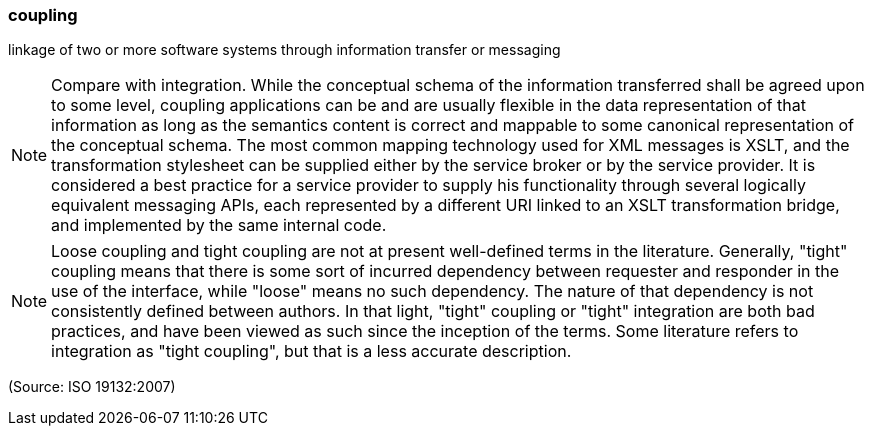 === coupling

linkage of two or more software systems through information transfer or messaging

NOTE: Compare with integration. While the conceptual schema of the information transferred shall be agreed upon to some level, coupling applications can be and are usually flexible in the data representation of that information as long as the semantics content is correct and mappable to some canonical representation of the conceptual schema. The most common mapping technology used for XML messages is XSLT, and the transformation stylesheet can be supplied either by the service broker or by the service provider. It is considered a best practice for a service provider to supply his functionality through several logically equivalent messaging APIs, each represented by a different URI linked to an XSLT transformation bridge, and implemented by the same internal code.

NOTE: Loose coupling and tight coupling are not at present well-defined terms in the literature. Generally, "tight" coupling means that there is some sort of incurred dependency between requester and responder in the use of the interface, while "loose" means no such dependency. The nature of that dependency is not consistently defined between authors.  In that light, "tight" coupling or "tight" integration are both bad practices, and have been viewed as such since the inception of the terms. Some literature refers to integration as "tight coupling", but that is a less accurate description.

(Source: ISO 19132:2007)

